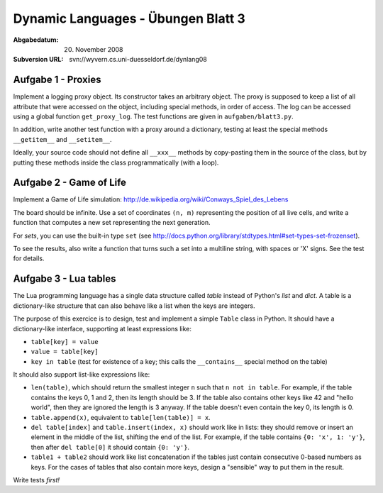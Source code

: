 =======================================
Dynamic Languages - Übungen Blatt 3
=======================================

:Abgabedatum: 20. November 2008
:Subversion URL: svn://wyvern.cs.uni-duesseldorf.de/dynlang08


Aufgabe 1 - Proxies
-------------------

Implement a logging proxy object. Its constructor takes an arbitrary
object. The proxy is supposed to keep a list of all attribute that were
accessed on the object, including special methods, in order of access.
The log can be accessed using a global function ``get_proxy_log``. The
test functions are given in ``aufgaben/blatt3.py``.

In addition, write another test function with a proxy around a
dictionary, testing at least the special methods ``__getitem__`` and
``__setitem__``.

Ideally, your source code should not define all ``__xxx__`` methods by
copy-pasting them in the source of the class, but by putting these
methods inside the class programmatically (with a loop).


Aufgabe 2 - Game of Life
------------------------

Implement a Game of Life simulation:
http://de.wikipedia.org/wiki/Conways_Spiel_des_Lebens

The board should be infinite.  Use a set of coordinates ``(n, m)``
representing the position of all live cells, and write a function
that computes a new set representing the next generation.

For *sets*, you can use the built-in type ``set`` (see
http://docs.python.org/library/stdtypes.html#set-types-set-frozenset).

To see the results, also write a function that turns such a set into a
multiline string, with spaces or 'X' signs.  See the test for details.


Aufgabe 3 - Lua tables
----------------------

The Lua programming language has a single data structure called *table*
instead of Python's *list* and *dict*.  A table is a dictionary-like
structure that can also behave like a list when the keys are integers.

The purpose of this exercice is to design, test and implement a simple
``Table`` class in Python.  It should have a dictionary-like interface,
supporting at least expressions like:

* ``table[key] = value``

* ``value = table[key]``

* ``key in table`` (test for existence of a key; this calls the
  ``__contains__`` special method on the table)

It should also support list-like expressions like:

* ``len(table)``, which should return the smallest integer ``n`` such
  that ``n not in table``.  For example, if the table contains the keys
  0, 1 and 2, then its length should be 3.  If the table also contains
  other keys like 42 and "hello world", then they are ignored the length
  is 3 anyway.  If the table doesn't even contain the key 0, its length
  is 0.

* ``table.append(x)``, equivalent to ``table[len(table)] = x``.

* ``del table[index]`` and ``table.insert(index, x)`` should work like
  in lists: they should remove or insert an element in the middle of
  the list, shifting the end of the list.  For example, if the table
  contains ``{0: 'x', 1: 'y'}``, then after ``del table[0]`` it
  should contain ``{0: 'y'}``.

* ``table1 + table2`` should work like list concatenation if the tables
  just contain consecutive 0-based numbers as keys.  For the cases of
  tables that also contain more keys, design a "sensible" way to put
  them in the result.

Write tests *first!*
